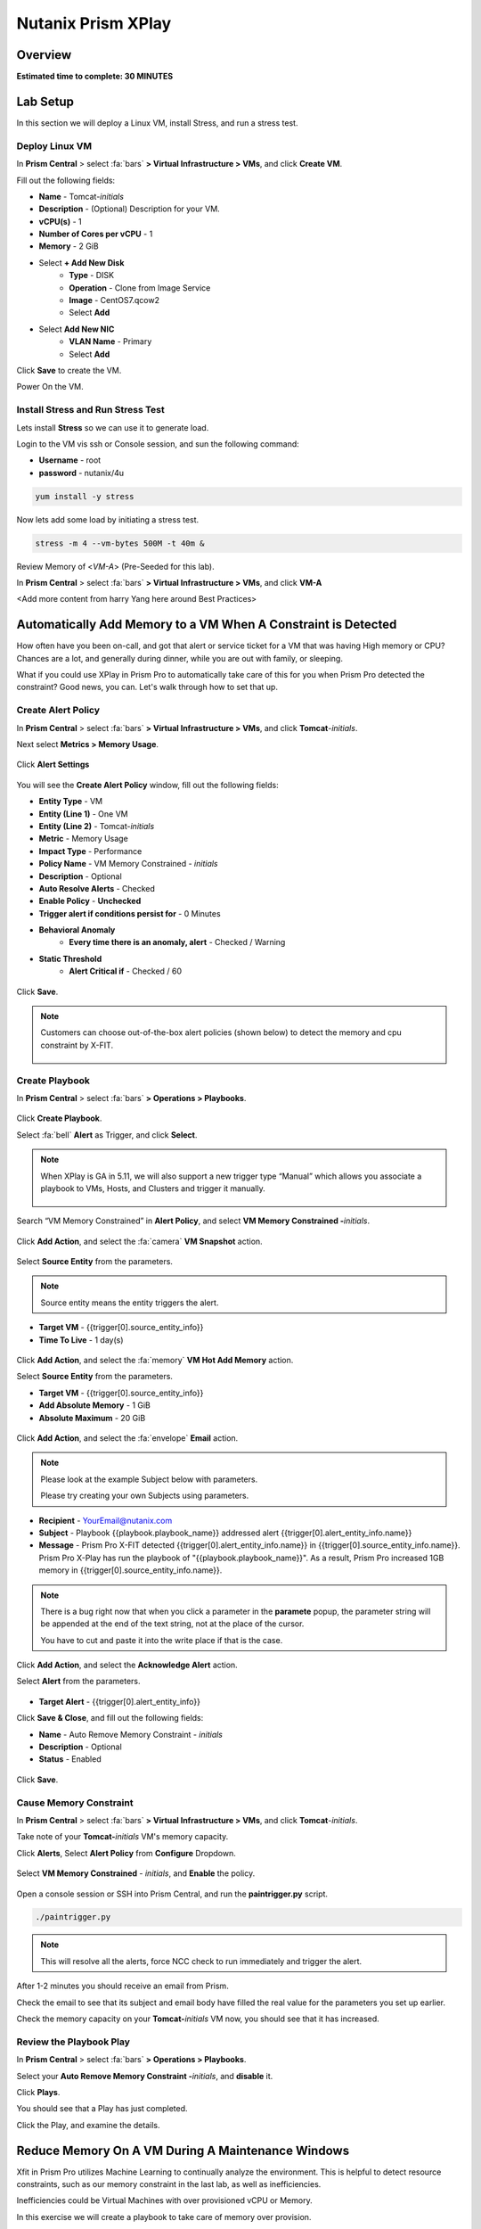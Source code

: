 .. _xplay:

-------------------
Nutanix Prism XPlay
-------------------

Overview
++++++++

**Estimated time to complete: 30 MINUTES**

Lab Setup
+++++++++
In this section we will deploy a Linux VM, install Stress, and run a stress test.

Deploy Linux VM
...............

In **Prism Central** > select :fa:`bars` **> Virtual Infrastructure > VMs**, and click **Create VM**.

Fill out the following fields:

- **Name** - Tomcat-*initials*
- **Description** - (Optional) Description for your VM.
- **vCPU(s)** - 1
- **Number of Cores per vCPU** - 1
- **Memory** - 2 GiB

- Select **+ Add New Disk**
    - **Type** - DISK
    - **Operation** - Clone from Image Service
    - **Image** - CentOS7.qcow2
    - Select **Add**

- Select **Add New NIC**
    - **VLAN Name** - Primary
    - Select **Add**

Click **Save** to create the VM.

Power On the VM.

Install Stress and Run Stress Test
..................................

Lets install **Stress** so we can use it to generate load.

Login to the VM vis ssh or Console session, and sun the following command:

- **Username** - root
- **password** - nutanix/4u

.. code-block:: bash

  yum install -y stress

Now lets add some load by initiating a stress test.

.. code-block:: bash

  stress -m 4 --vm-bytes 500M -t 40m &

Review Memory of <*VM-A*> (Pre-Seeded for this lab).

In **Prism Central** > select :fa:`bars` **> Virtual Infrastructure > VMs**, and click **VM-A**

<Add more content from harry Yang here around Best Practices>

Automatically Add Memory to a VM When A Constraint is Detected
++++++++++++++++++++++++++++++++++++++++++++++++++++++++++++++

How often have you been on-call, and got that alert or service ticket for a VM that was having High memory or CPU?
Chances are a lot, and generally during dinner, while you are out with family, or sleeping.

What if you could use XPlay in Prism Pro to automatically take care of this for you when Prism Pro detected the constraint?
Good news, you can. Let's walk through how to set that up.

Create Alert Policy
...................

In **Prism Central** > select :fa:`bars` **> Virtual Infrastructure > VMs**, and click **Tomcat**-*initials*.

Next select **Metrics > Memory Usage**.

.. figure:: images/xplay_01.png

Click **Alert Settings**

.. figure:: images/xplay_02.png

You will see the  **Create Alert Policy** window, fill out the following fields:

- **Entity Type** - VM
- **Entity (Line 1)** - One VM
- **Entity (Line 2)** - Tomcat-*initials*
- **Metric** - Memory Usage
- **Impact Type** - Performance
- **Policy Name** - VM Memory Constrained - *initials*
- **Description** - Optional
- **Auto Resolve Alerts** - Checked
- **Enable Policy** - **Unchecked**
- **Trigger alert if conditions persist for** - 0 Minutes

- **Behavioral Anomaly**
    - **Every time there is an anomaly, alert** - Checked / Warning

- **Static Threshold**
    - **Alert Critical if** - Checked / 60

.. figure:: images/xplay_03.png

Click **Save**.

.. note::

  Customers can choose out-of-the-box alert policies (shown below) to detect the memory and cpu constraint by X-FIT.

  .. figure:: images/xplay_04.png

Create Playbook
...............

In **Prism Central** > select :fa:`bars` **> Operations > Playbooks**.

.. figure:: images/xplay_05.png

Click **Create Playbook**.

Select :fa:`bell` **Alert** as Trigger, and click **Select**.

.. figure:: images/xplay_06.png

.. note::

  When XPlay is GA in 5.11, we will also support a new trigger type “Manual” which allows you associate a playbook to VMs, Hosts, and Clusters and trigger it manually.

  .. figure:: images/xplay_07.png

Search “VM Memory Constrained” in **Alert Policy**, and select **VM Memory Constrained -**\ *initials*.

.. figure:: images/xplay_08.png

Click **Add Action**, and select the :fa:`camera` **VM Snapshot** action.

.. figure:: images/xplay_09.png

Select **Source Entity** from the parameters.

.. figure:: images/xplay_10.png

.. note::

  Source entity means the entity triggers the alert.

- **Target VM** - {{trigger[0].source_entity_info}}
- **Time To Live**  - 1 day(s)

.. figure:: images/xplay_11.png

Click **Add Action**, and select the :fa:`memory` **VM Hot Add Memory** action.

Select **Source Entity** from the parameters.

- **Target VM** - {{trigger[0].source_entity_info}}
- **Add Absolute Memory** - 1 GiB
- **Absolute Maximum** -  20 GiB

.. figure:: images/xplay_12.png

Click **Add Action**, and select the :fa:`envelope` **Email** action.

.. note::

  Please look at the example Subject below with parameters.

  Please try creating your own Subjects using parameters.

- **Recipient** - YourEmail@nutanix.com
- **Subject** - Playbook {{playbook.playbook_name}} addressed alert {{trigger[0].alert_entity_info.name}}
- **Message** - Prism Pro X-FIT detected  {{trigger[0].alert_entity_info.name}} in {{trigger[0].source_entity_info.name}}.  Prism Pro X-Play has run the playbook of "{{playbook.playbook_name}}". As a result, Prism Pro increased 1GB memory in {{trigger[0].source_entity_info.name}}.

.. note::

  There is a bug right now that when you click a parameter in the **paramete** popup, the parameter string will be appended at the end of the text string, not at the place of the cursor.

  You have to cut and paste it into the write place if that is the case.

.. figure:: images/xplay_13.png

Click **Add Action**, and select the **Acknowledge Alert** action.

Select **Alert** from the parameters.

.. figure:: images/xplay_14.png

- **Target Alert**  - {{trigger[0].alert_entity_info}}

Click **Save & Close**, and fill out the following fields:

- **Name**  - Auto Remove Memory Constraint - *initials*
- **Description** - Optional
- **Status**  - Enabled

.. figure:: images/xplay_15.png

Click **Save**.

Cause Memory Constraint
.......................

In **Prism Central** > select :fa:`bars` **> Virtual Infrastructure > VMs**, and click **Tomcat**-*initials*.

Take note of your **Tomcat-**\ *initials* VM's memory capacity.

Click **Alerts**, Select **Alert Policy** from **Configure** Dropdown.

.. figure:: images/xplay_16.png

Select **VM Memory Constrained** - *initials*, and **Enable** the policy.

.. figure:: images/xplay_17.png

Open a console session or SSH into Prism Central, and run the **paintrigger.py** script.

.. code-block:: bash

  ./paintrigger.py

.. note::

  This will resolve all the alerts, force NCC check to run immediately and trigger the alert.

After 1-2 minutes you should receive an email from Prism.

Check the email to see that its subject and email body have filled the real value for the parameters you set up earlier.

Check the memory capacity on your **Tomcat-**\ *initials* VM now, you should see that it has increased.

Review the Playbook Play
........................

In **Prism Central** > select :fa:`bars` **> Operations > Playbooks**.

Select your **Auto Remove Memory Constraint -**\ *initials*, and **disable** it.

Click **Plays**.

You should see that a Play has just completed.

Click the Play, and examine the details.

.. figure:: images/xplay_18.png

Reduce Memory On A VM During A Maintenance Windows
++++++++++++++++++++++++++++++++++++++++++++++++++

Xfit in Prism Pro utilizes Machine Learning to continually analyze the environment. This is helpful to detect resource constraints, such as our memory constraint in the last lab, as well as inefficiencies.

Inefficiencies could be Virtual Machines with over provisioned vCPU or Memory.

In this exercise we will create a playbook to take care of memory over provision.

Create Playbook
...............

In **Prism Central** > select :fa:`bars` **> Operations > Playbooks**.

Click **Create Playbook**.

Select :fa:`bell` **Alert** as Trigger, and click **Select**.















Getting Engaged with the Product Team
+++++++++++++++++++++++++++++++++++++

+---------------------------------------------------------------------------------+
|  XPlay Product Contacts                                                         |
+================================+================================================+
|  Slack Channel                 |  #Prism-Pro                                    |
+--------------------------------+------------------------------------------------+
|  Product Manager               |  Harry Yang, harry.yang@nutanix.com            |
+--------------------------------+------------------------------------------------+
|  Product Marketing Manager     |                                                |
+--------------------------------+------------------------------------------------+
|  Technical Marketing Engineer  |  Brian Suhr, brian.suhr@nutanix.com            |
+--------------------------------+------------------------------------------------+


Takeaways
+++++++++

- Prism Pro is our solution to make IT OPS smarter and automated. It covers the IT OPS process ranging from intelligent detection to automated remediation.
- X-FIT is our machine learning engine to support smart IT OPS, including forecast, anomaly detection, and inefficiency detection.
- X-Play, the IFTTT for the enterprise, is our engine to enable the automation of daily operations tasks.
- X-Play enables admins to confidently automate their daily tasks within minutes.
